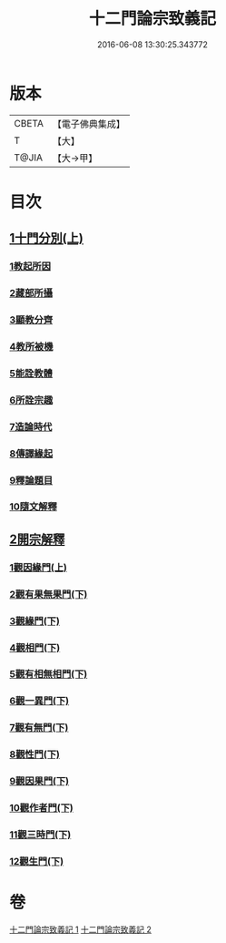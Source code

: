 #+TITLE: 十二門論宗致義記 
#+DATE: 2016-06-08 13:30:25.343772

* 版本
 |     CBETA|【電子佛典集成】|
 |         T|【大】     |
 |     T@JIA|【大→甲】   |

* 目次
** [[file:KR6m0010_001.txt::001-0212c5][1十門分別(上)]]
*** [[file:KR6m0010_001.txt::001-0212c9][1教起所因]]
*** [[file:KR6m0010_001.txt::001-0212c25][2藏部所攝]]
*** [[file:KR6m0010_001.txt::001-0213a4][3顯教分齊]]
*** [[file:KR6m0010_001.txt::001-0213c24][4教所被機]]
*** [[file:KR6m0010_001.txt::001-0214a9][5能詮教體]]
*** [[file:KR6m0010_001.txt::001-0214a16][6所詮宗趣]]
*** [[file:KR6m0010_001.txt::001-0218c12][7造論時代]]
*** [[file:KR6m0010_001.txt::001-0218c23][8傳譯緣起]]
*** [[file:KR6m0010_001.txt::001-0219a3][9釋論題目]]
*** [[file:KR6m0010_001.txt::001-0219b19][10隨文解釋]]
** [[file:KR6m0010_001.txt::001-0220b5][2開宗解釋]]
*** [[file:KR6m0010_001.txt::001-0220b7][1觀因緣門(上)]]
*** [[file:KR6m0010_002.txt::002-0221b14][2觀有果無果門(下)]]
*** [[file:KR6m0010_002.txt::002-0223c4][3觀緣門(下)]]
*** [[file:KR6m0010_002.txt::002-0224a21][4觀相門(下)]]
*** [[file:KR6m0010_002.txt::002-0225c25][5觀有相無相門(下)]]
*** [[file:KR6m0010_002.txt::002-0226a18][6觀一異門(下)]]
*** [[file:KR6m0010_002.txt::002-0226c24][7觀有無門(下)]]
*** [[file:KR6m0010_002.txt::002-0227b18][8觀性門(下)]]
*** [[file:KR6m0010_002.txt::002-0228a22][9觀因果門(下)]]
*** [[file:KR6m0010_002.txt::002-0228b10][10觀作者門(下)]]
*** [[file:KR6m0010_002.txt::002-0229c29][11觀三時門(下)]]
*** [[file:KR6m0010_002.txt::002-0230b28][12觀生門(下)]]

* 卷
[[file:KR6m0010_001.txt][十二門論宗致義記 1]]
[[file:KR6m0010_002.txt][十二門論宗致義記 2]]

